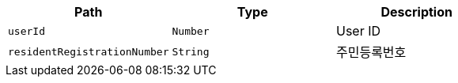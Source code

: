 |===
|Path|Type|Description

|`+userId+`
|`+Number+`
|User ID

|`+residentRegistrationNumber+`
|`+String+`
|주민등록번호

|===